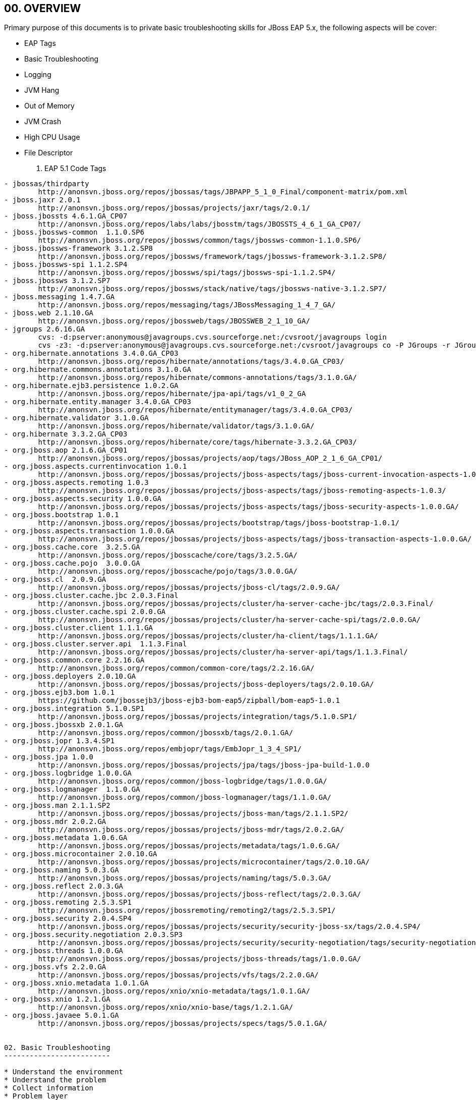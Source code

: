 :Author: Kylin Soong

00. OVERVIEW
------------

Primary purpose of this documents is to private basic troubleshooting skills for JBoss EAP 5.x, the following aspects will be cover:

* EAP Tags
* Basic Troubleshooting
* Logging
* JVM Hang
* Out of Memory
* JVM Crash
* High CPU Usage
* File Descriptor

01. EAP 5.1 Code Tags
---------------------
- jbossas/thirdparty
	http://anonsvn.jboss.org/repos/jbossas/tags/JBPAPP_5_1_0_Final/component-matrix/pom.xml
- jboss.jaxr 2.0.1	
	http://anonsvn.jboss.org/repos/jbossas/projects/jaxr/tags/2.0.1/
- jboss.jbossts 4.6.1.GA_CP07
	http://anonsvn.jboss.org/repos/labs/labs/jbosstm/tags/JBOSSTS_4_6_1_GA_CP07/
- jboss.jbossws-common	1.1.0.SP6
	http://anonsvn.jboss.org/repos/jbossws/common/tags/jbossws-common-1.1.0.SP6/
- jboss.jbossws-framework 3.1.2.SP8
	http://anonsvn.jboss.org/repos/jbossws/framework/tags/jbossws-framework-3.1.2.SP8/
- jboss.jbossws-spi 1.1.2.SP4
	http://anonsvn.jboss.org/repos/jbossws/spi/tags/jbossws-spi-1.1.2.SP4/
- jboss.jbossws	3.1.2.SP7
	http://anonsvn.jboss.org/repos/jbossws/stack/native/tags/jbossws-native-3.1.2.SP7/
- jboss.messaging 1.4.7.GA
	http://anonsvn.jboss.org/repos/messaging/tags/JBossMessaging_1_4_7_GA/
- jboss.web 2.1.10.GA
	http://anonsvn.jboss.org/repos/jbossweb/tags/JBOSSWEB_2_1_10_GA/
- jgroups 2.6.16.GA
	cvs: -d:pserver:anonymous@javagroups.cvs.sourceforge.net:/cvsroot/javagroups login
	cvs -z3: -d:pserver:anonymous@javagroups.cvs.sourceforge.net:/cvsroot/javagroups co -P JGroups -r JGroups_2_6_16
- org.hibernate.annotations 3.4.0.GA_CP03
	http://anonsvn.jboss.org/repos/hibernate/annotations/tags/3.4.0.GA_CP03/
- org.hibernate.commons.annotations 3.1.0.GA
	http://anonsvn.jboss.org/repos/hibernate/commons-annotations/tags/3.1.0.GA/
- org.hibernate.ejb3.persistence 1.0.2.GA
	http://anonsvn.jboss.org/repos/hibernate/jpa-api/tags/v1_0_2_GA
- org.hibernate.entity.manager 3.4.0.GA_CP03
	http://anonsvn.jboss.org/repos/hibernate/entitymanager/tags/3.4.0.GA_CP03/
- org.hibernate.validator 3.1.0.GA
	http://anonsvn.jboss.org/repos/hibernate/validator/tags/3.1.0.GA/
- org.hibernate	3.3.2.GA_CP03
	http://anonsvn.jboss.org/repos/hibernate/core/tags/hibernate-3.3.2.GA_CP03/
- org.jboss.aop	2.1.6.GA_CP01
	http://anonsvn.jboss.org/repos/jbossas/projects/aop/tags/JBoss_AOP_2_1_6_GA_CP01/
- org.jboss.aspects.currentinvocation 1.0.1
	http://anonsvn.jboss.org/repos/jbossas/projects/jboss-aspects/tags/jboss-current-invocation-aspects-1.0.1/
- org.jboss.aspects.remoting 1.0.3
	http://anonsvn.jboss.org/repos/jbossas/projects/jboss-aspects/tags/jboss-remoting-aspects-1.0.3/
- org.jboss.aspects.security 1.0.0.GA
	http://anonsvn.jboss.org/repos/jbossas/projects/jboss-aspects/tags/jboss-security-aspects-1.0.0.GA/
- org.jboss.bootstrap 1.0.1
	http://anonsvn.jboss.org/repos/jbossas/projects/bootstrap/tags/jboss-bootstrap-1.0.1/
- org.jboss.aspects.transaction	1.0.0.GA
	http://anonsvn.jboss.org/repos/jbossas/projects/jboss-aspects/tags/jboss-transaction-aspects-1.0.0.GA/
- org.jboss.cache.core	3.2.5.GA
	http://anonsvn.jboss.org/repos/jbosscache/core/tags/3.2.5.GA/
- org.jboss.cache.pojo	3.0.0.GA
	http://anonsvn.jboss.org/repos/jbosscache/pojo/tags/3.0.0.GA/
- org.jboss.cl	2.0.9.GA
	http://anonsvn.jboss.org/repos/jbossas/projects/jboss-cl/tags/2.0.9.GA/
- org.jboss.cluster.cache.jbc 2.0.3.Final
	http://anonsvn.jboss.org/repos/jbossas/projects/cluster/ha-server-cache-jbc/tags/2.0.3.Final/
- org.jboss.cluster.cache.spi 2.0.0.GA
	http://anonsvn.jboss.org/repos/jbossas/projects/cluster/ha-server-cache-spi/tags/2.0.0.GA/
- org.jboss.cluster.client 1.1.1.GA
	http://anonsvn.jboss.org/repos/jbossas/projects/cluster/ha-client/tags/1.1.1.GA/
- org.jboss.cluster.server.api	1.1.3.Final
	http://anonsvn.jboss.org/repos/jbossas/projects/cluster/ha-server-api/tags/1.1.3.Final/
- org.jboss.common.core	2.2.16.GA
	http://anonsvn.jboss.org/repos/common/common-core/tags/2.2.16.GA/
- org.jboss.deployers 2.0.10.GA
	http://anonsvn.jboss.org/repos/jbossas/projects/jboss-deployers/tags/2.0.10.GA/
- org.jboss.ejb3.bom 1.0.1
	https://github.com/jbossejb3/jboss-ejb3-bom-eap5/zipball/bom-eap5-1.0.1
- org.jboss.integration	5.1.0.SP1
	http://anonsvn.jboss.org/repos/jbossas/projects/integration/tags/5.1.0.SP1/
- org.jboss.jbossxb 2.0.1.GA
	http://anonsvn.jboss.org/repos/common/jbossxb/tags/2.0.1.GA/
- org.jboss.jopr 1.3.4.SP1
	http://anonsvn.jboss.org/repos/embjopr/tags/EmbJopr_1_3_4_SP1/
- org.jboss.jpa	1.0.0
	http://anonsvn.jboss.org/repos/jbossas/projects/jpa/tags/jboss-jpa-build-1.0.0
- org.jboss.logbridge 1.0.0.GA
	http://anonsvn.jboss.org/repos/common/jboss-logbridge/tags/1.0.0.GA/
- org.jboss.logmanager	1.1.0.GA
	http://anonsvn.jboss.org/repos/common/jboss-logmanager/tags/1.1.0.GA/
- org.jboss.man	2.1.1.SP2
	http://anonsvn.jboss.org/repos/jbossas/projects/jboss-man/tags/2.1.1.SP2/
- org.jboss.mdr	2.0.2.GA
	http://anonsvn.jboss.org/repos/jbossas/projects/jboss-mdr/tags/2.0.2.GA/
- org.jboss.metadata 1.0.6.GA
	http://anonsvn.jboss.org/repos/jbossas/projects/metadata/tags/1.0.6.GA/
- org.jboss.microcontainer 2.0.10.GA
	http://anonsvn.jboss.org/repos/jbossas/projects/microcontainer/tags/2.0.10.GA/
- org.jboss.naming 5.0.3.GA
	http://anonsvn.jboss.org/repos/jbossas/projects/naming/tags/5.0.3.GA/
- org.jboss.reflect 2.0.3.GA
	http://anonsvn.jboss.org/repos/jbossas/projects/jboss-reflect/tags/2.0.3.GA/
- org.jboss.remoting 2.5.3.SP1
	http://anonsvn.jboss.org/repos/jbossremoting/remoting2/tags/2.5.3.SP1/
- org.jboss.security 2.0.4.SP4
	http://anonsvn.jboss.org/repos/jbossas/projects/security/security-jboss-sx/tags/2.0.4.SP4/
- org.jboss.security.negotiation 2.0.3.SP3
	http://anonsvn.jboss.org/repos/jbossas/projects/security/security-negotiation/tags/security-negotiation-2.0.3.SP03/
- org.jboss.threads 1.0.0.GA
	http://anonsvn.jboss.org/repos/jbossas/projects/jboss-threads/tags/1.0.0.GA/
- org.jboss.vfs	2.2.0.GA
	http://anonsvn.jboss.org/repos/jbossas/projects/vfs/tags/2.2.0.GA/
- org.jboss.xnio.metadata 1.0.1.GA
	http://anonsvn.jboss.org/repos/xnio/xnio-metadata/tags/1.0.1.GA/
- org.jboss.xnio 1.2.1.GA
	http://anonsvn.jboss.org/repos/xnio/xnio-base/tags/1.2.1.GA/
- org.jboss.javaee 5.0.1.GA
	http://anonsvn.jboss.org/repos/jbossas/projects/specs/tags/5.0.1.GA/


02. Basic Troubleshooting
-------------------------

* Understand the environment
* Understand the problem
* Collect information
* Problem layer
* Search solutions

1. Understand the environment
~~~~~~~~~~~~~~~~~~~~~~~~~~~~~
a. Understand the common information
- JBoss EAP Version
- OS Vendor / Version
- JVM Vendor / Version
- Database Vendor/ Version  etc...
b. Understand the configuration files
- JBoss configuration files (under the “/server/$PROFILE/conf/”, *-ds.xml etc..)
- JBoss start scripts  etc...

2. What is problem?
~~~~~~~~~~~~~~~~~~~
- Problem process
- Problem frequency
- Problem conditions
- System can continue to use or not
- Reproducible or not
- Reproduce or not
- Workaround or not 

3. Collect information
~~~~~~~~~~~~~~~~~~~~~~
- Collect the common information (Refer to “Understand the environment”)
- Collect the configuration files (Refer to “Understand the environment”)
- Collect the log files (boot.log, server.log, access.log)

4. In which layer did the problem occur?
~~~~~~~~~~~~~~~~~~~~~~~~~~~~~~~~~~~~~~~~
- Application
- JBoss Container
- Database
- Web Server
- JVM
- OS
- H/W
[[eap5-basic-1_image]]
.Problem Occur Layer
image::img/eap5-basic-1.png[]

5. Search solution
~~~~~~~~~~~~~~~~~~
a. What is solution?
- Change the configuration
- Correct the application
- Version up
- One-off patch etc...
b. Continuous investigation
- How to reproduce
- Collect the debug information etc...
[[eap5-basic-2_image]]
.Search Solution Procedure
image::img/eap5-basic-2.png[]

03. Logging
-----------

* Boot log
* Server log
* Access log
* stdtout/stderr log
* Log4j
* Lab

1. Boot log
~~~~~~~~~~~
** $PROFILE/log
** System Properties
** Product Version
** Set the log4j.properties (-Dlog4j.configuration=file:./log4j.properties) if you need customize boot.log 

.Demo log4j.properties:
----
    Default configuration - jboss-as/bin/run.jar/log4j.properties

    log4j.rootCategory=DEBUG, FILE, CONSOLE

    log4j.appender.FILE=org.jboss.logging.appender.FileAppender
    log4j.appender.FILE.File=${jboss.server.log.dir}/boot.log
    log4j.appender.FILE.layout=org.apache.log4j.PatternLayout
    log4j.appender.FILE.layout.ConversionPattern=%d{ABSOLUTE} %-5p [%c{1}] %m%n
    log4j.appender.FILE.Append=false

    log4j.appender.CONSOLE=org.apache.log4j.ConsoleAppender
    log4j.appender.CONSOLE.Threshold=INFO
    log4j.appender.CONSOLE.Target=System.out
    log4j.appender.CONSOLE.layout=org.apache.log4j.PatternLayout
    log4j.appender.CONSOLE.layout.ConversionPattern=%d{ABSOLUTE} %-5p [%c{1}] %m%n
----


2. Server log
~~~~~~~~~~~~~
** $PROFILE/log
** Log4j based logging
** $PROFILE/conf/jboss-log4j.xml
*** Logging level
*** File name, format
*** Rotation etc... 
** Set the jboss.server.log.threshold to change the logging level.
** The logging level can be changed even in jboss-log4j.xml.

.Demo For Change Logging Level Using System Property
----
    $ run.sh -Djboss.server.log.threshold=DEBUG”
----


.Demo For Change Logging Level Using jboss-log4j.xml:
----
    <root>
       <!-- Let's comment this out to set our own value 
       <priority value="${jboss.server.log.threshold}"/>-->
       <priority value="DEBUG"/>
       <appender-ref ref="CONSOLE"/>
      <appender-ref ref="FILE"/>
    </root>
----


3. Access log
~~~~~~~~~~~~~
** HTTP/AJP access information
** Edit the $PROFILE/deploy/jbossweb.sar/server.xml.
----
<!-- Access logger -->
<!--
  <Valve className="org.apache.catalina.valves.AccessLogValve"
   prefix="localhost_access_log." suffix=".log"
   pattern="common" directory="${jboss.server.home.dir}/log" 
   resolveHosts="false" />
 -->
----

** Log Format: Edit the pattern option can be find bellow.

The AccessLogValve in JBossWeb/Tomcat[1][2] ships with two standard pattern names:

    common: %h %l %u %t "%r" %s %b

    combined: %h %l %u %t "%r" %s %b "%{Referer}i" "%{User-Agent}i"

key:

    %a - Remote IP address

    %A - Local IP address

    %b - Bytes sent, excluding HTTP headers, or '-' if no bytes were sent

    %B - Bytes sent, excluding HTTP headers

    %h - Remote host name

    %H - Request protocol

    %l - Remote logical username from identd (always returns '-')

    %m - Request method

    %p - Local port

    %q - Query string (prepended with a '?' if it exists, otherwise an empty string

    %r - First line of the request

    %s - HTTP status code of the response

    %S - User session ID

    %t - Date and time, in Common Log Format format

    %u - Remote user that was authenticated

    %U - Requested URL path

    %v - Local server name

    %D - Time taken to process the request, in millis

    %T - Time taken to process the request, in seconds

    %I - current Request thread name (can compare later with stacktraces)

If you are using the common or combined pattern, and wish to add more options, then you need to specify all the options in full

For instance if you've have pattern="common" and you wish to add %D , then the pattern becomes pattern="%h %l %u %t '%r' %s %b %D"

''''

4. stdtout/stderr log
~~~~~~~~~~~~~~~~~~~~~
** JVM message log.
** JVM messages are not outputted to the serve log. Recommend getting stdout/stderr log.
----
$ ./run.sh > std.log 2>&1
----

** Edit the ConsoleAppender in $PROFILE/conf/jboss-log4j.xml to change logging level and format etc.
----
<appender name="CONSOLE" class="org.apache.log4j.ConsoleAppender">
      <errorHandler class="org.jboss.logging.util.OnlyOnceErrorHandler"/>
      <param name="Target" value="System.out"/>
      <param name="Threshold" value="INFO"/>

      <layout class="org.apache.log4j.PatternLayout">
         <!-- The default pattern: Date Priority [Category] Message\n -->
         <param name="ConversionPattern" value="%d{ABSOLUTE} %-5p [%c{1}] %m%n"/>
      </layout>
   </appender>
----

5. Log4j
~~~~~~~~
** Appender
*** stdout/stderr log 
	<appender name="CONSOLE" class="org.apache.log4j.ConsoleAppender">
*** Server log 
	<appender name="FILE" class="org.jboss.logging.appender.DailyRollingFileAppender">  
*** Not recommend using the AsyncAppender. It is known to cause performance issues and deadlocks in some situations.
	https://access.redhat.com/knowledge/solutions/35907

IMPORTANT: The AsyncAppender is known to cause performance issues and deadlocks in some situations. In production environment we should use FileAppender (e.g. DailyRollingFileAppender) instead of AsyncAppender.

** Debug
----
<category name="org.jboss.naming">
  <priority value="DEBUG" />
</category>
----
** Log Format http://logging.apache.org/log4j/1.2/apidocs/org/apache/log4j/PatternLayout.html
----
<layout class="org.apache.log4j.PatternLayout">
         <param name="ConversionPattern" value="%d %-5p [%c] (%t) %m%n"/>
</layout>
----

6. Lab
~~~~~~
** Lab A - Change the boot.log name.
****  copy Demo log4j.properties from above 1 Boot.log
****  configure log4j.properties for boot.log name, logging format, etc
****  start JBoss with -D parameter as bellow
----
-Dlog4j.configuration=file:./log4j.properties
----
** Lab B - Enable the HTTP access log.
**** edit JBOSS_HOME//server/$PROFILE/deploy/jbossweb.sar/server.xml
**** enable Access logger  
**** start JBosss test
** Lab C - Change the output location of boot.log, HTTP access log and  server.log.
**** start JBoss use bellow command
----
./run.sh >std.log 2>&1
----
** Lab D - Output the request taken time, Requested URL path, User session ID, Request protocol, server host name in HTTP access log.
**** edit JBOSS_HOME//server/$PROFILE/deploy/jbossweb.sar/server.xml
**** set the access log format as following
----
pattern="%h %l %u %t %r %s %b %D %U %S %H %v"
----
**** start JBoss Test, the log result like the bellow
----
127.0.0.1 - - [27/Jun/2012:17:33:40 +0800] GET /jvm_hang_lab_1/CountServlet HTTP/1.1 200 159 44963 /jvm_hang_lab_1/CountServlet 56D167394DBDFE3F3CAE9F992DEDB75C HTTP/1.1 127.0.0.1
----

The abvoe log indicate: the request taken 44963 milliseconds to response, the request path is '/jvm_hang_lab_1/CountServlet', session ID: 56D167394DBDFE3F3CAE9F992DEDB75C, request protocal: HTTP/1.1  server host name: 127.0.0.1


** Lab E - Enable the debug in server.log.


04. JVM Hang 
------------

- What? Why?
- How?
- Thread dump
- Micro container
- Thread pool
- Lap
- Tips

1. What? Why?
~~~~~~~~~~~~~
* What?

*** JBoss instance accepts no more new requests.
*** Processing in-flight request becomes very slow or timed out. etc...

* Why?

** Wrong design or implementation of customer's application / third party library or framework
*** Infinite loop
*** Too long SQL / WS out-band calls
*** Thread deadlock

** Wrong estimation of thread tuning
*** All available threads are busy and JBoss runs out of resources to execute new request 
**** Too long request processing
**** Waiting for response from peer(e.g. RDBMS)
**** Contention of resources
**** Underestimation of peak load
*** Too long JVM Full GC

** Java VM or JBoss  bug

[[eap5-hang-1_image]]
.Stop the world
image::img/eap5-hang-1.png[]

2. How?
~~~~~~~
* Get the Thread dump
** A thread dump is a snapshot of all threads on a java process
*** kill -3 <JBoss_PID>    (RHEL)
*** Ctrl-Break    (Windows)
*** jstack <JBoss_PID>    (JVM)
** Typically take several dumps with 10-sec interval
*** Why several?
*** Interval may differ
** Output is text
*** Jstack : Std out 
*** kill -3/ Ctrl-Break : Std out of JBoss process

* Get the GC log
** Add -Xloggc:<file> to see how long Full GCs take
** Add -XX:+PrintGCTimeStamps -XX:+PrintGCDetails to print time stamps and details

3. Thread dump
~~~~~~~~~~~~~~
Thread header - Output on the head line of the stack trace of a thread, as below:
^^^^^^^^^^^^^^^^^^^^^^^^^^^^^^^^^^^^^^^^^^^^^^^^^^^^^^^^^^^^^^^^^^^^^^^^^^^^^^^^^
----
"http-127.0.0.1-8080-Acceptor-0" daemon prio=10 tid=0x44dfbc00 nid=0x4a81 runnable [0x48f0b000]
   java.lang.Thread.State: RUNNABLE
        at java.net.PlainSocketImpl.socketAccept(Native Method)
        at java.net.PlainSocketImpl.accept(PlainSocketImpl.java:408)
----

* "http-127.0.0.1-8080-Acceptor-0" – Thread name
* daemon – Output the "daemon" when it is daemon thread
* prio – Thread priority(Thread#setPriority)
* tid – Thread object address on memory
* nid – Thread ID on OS
* runnable – Thread state

Thread state
^^^^^^^^^^^^

WARNING: This information is the Open JVM. It may differ for another JVM vendors. 

** runnable
*** Java code is running or processing in native code.
----
"ajp-127.0.0.1-8009-Acceptor-0" daemon prio=10 tid=0x4f4bbc00 nid=0x4a82 runnable [0x48f5c000]
   java.lang.Thread.State: RUNNABLE
----

** in Object.wait()
*** Waiting for the notification from other thread.
*** Waiting for the state from other thread.
----
"http-127.0.0.1-8080-1" daemon prio=10 tid=0x442fbc00 nid=0x4b3e in Object.wait() [0x4e272000]
   java.lang.Thread.State: WAITING (on object monitor)
        at java.lang.Object.wait(Native Method)
        - waiting on <0x6b24f428> (a org.apache.tomcat.util.net.JIoEndpoint$Worker)
        at java.lang.Object.wait(Object.java:485)
        at org.apache.tomcat.util.net.JIoEndpoint$Worker.await(JIoEndpoint.java:420)
        - locked <0x6b24f428> (a org.apache.tomcat.util.net.JIoEndpoint$Worker)
        at org.apache.tomcat.util.net.JIoEndpoint$Worker.run(JIoEndpoint.java:446)
        at java.lang.Thread.run(Thread.java:662)
----

** waiting for monitor entry
*** Waiting for releasing of a lock object.
*** It is going to call the synchronized method (or block). 

[[eap5-hang-2_image]]
.Waiting for releasing of a lock object
image::img/eap5-hang-2.png[]

----
"Thread-1" prio=10 tid=0x00007f69fc0b8800 nid=0x7358 waiting for monitor entry [0x00007f6a0050a000]
   java.lang.Thread.State: BLOCKED (on object monitor)
	at sample.SampleMain.getStr(SampleMain.java:23)
	- waiting to lock <0x000000077acacf60> (a java.lang.Class for sample.SampleMain)
	at sample.SampleMain.run(SampleMain.java:17)
	at java.lang.Thread.run(Thread.java:679)
----

** waiting on condition
*** Waiting until it reaches condition.
*** Thread.sleep() is called.
----
"SFSB Passivation Thread - jboss.j2ee:ear=jboss-seam-bay.ear,jar=jboss-seam.jar,name=EjbSynchronizations,service=EJB3" prio=10 tid=0x00007ff9357d3000 nid=0x63a3 waiting on condition [0x00007ff95f4f0000]
   java.lang.Thread.State: TIMED_WAITING (sleeping)
	at java.lang.Thread.sleep(Native Method)
	at
----

Deadlock
^^^^^^^^
** Processing stops because two or more threads wait for release of Locke simultaneously. 

[[eap5-hang-3_image]]
.Deadlock
image::img/eap5-hang-3.png[]

----
Found one Java-level deadlock:
=============================
"Thread-1":
  waiting to lock monitor 0x00007fe07c0036c8 (object 0x000000077acb5480, a java.lang.Class),
  which is held by "Thread-0"
"Thread-0":
  waiting to lock monitor 0x00007fe07c005e28 (object 0x000000077acb62c8, a java.lang.Class),
  which is held by "Thread-1"

Java stack information for the threads listed above:
===================================================
"Thread-1":
	at sample.SampleClass.getStr(SampleClass.java:9)
	- waiting to lock <0x000000077acb5480> (a java.lang.Class for sample.SampleClass)
	at sample.SampleClass2.getStr2(SampleClass2.java:11)
	- locked <0x000000077acb62c8> (a java.lang.Class for sample.SampleClass2)
	at sample.SampleMain2.run(SampleMain2.java:25)
	at java.lang.Thread.run(Thread.java:679)
"Thread-0":
	at sample.SampleClass2.getStr2(SampleClass2.java:9)
	- waiting to lock <0x000000077acb62c8> (a java.lang.Class for sample.SampleClass2)
	at sample.SampleClass.getStr(SampleClass.java:13)
	- locked <0x000000077acb5480> (a java.lang.Class for sample.SampleClass)
	at sample.SampleMain2.run(SampleMain2.java:21)
	at java.lang.Thread.run(Thread.java:679)

Found 1 deadlock.
----


4. Micro container
~~~~~~~~~~~~~~~~~~
JMX based micro-kernel architecture
^^^^^^^^^^^^^^^^^^^^^^^^^^^^^^^^^^^
* JMX structure is used for the core architecture. 
* Provide an environment to configure and manage POJOs (plain old java objects).

[[eap5-hang-4_image]]
.JMX structure
image::img/eap5-hang-4.png[]

Each service has the external connector independent
^^^^^^^^^^^^^^^^^^^^^^^^^^^^^^^^^^^^^^^^^^^^^^^^^^^
* HTTP/RMI/IIOP ...

[[eap5-hang-5_image]]
.Connector Port
image::img/eap5-hang-5.png[]

5. Thread pool
~~~~~~~~~~~~~~

[[eap5-hang-6_image]]
.Request Process Flow
image::img/eap5-hang-6.png[]

Acceptor Thread
+++++++++++++++
----
"http-127.0.0.1-8080-Acceptor-0" daemon prio=10 tid=0x00007f9095cdb800 nid=0x2dc5 runnable [0x00007f91144d2000]
   java.lang.Thread.State: RUNNABLE
	at java.net.PlainSocketImpl.socketAccept(Native Method)
	at java.net.PlainSocketImpl.accept(PlainSocketImpl.java:408)
	- locked <0x00000000f2c78b00> (a java.net.SocksSocketImpl)
	at java.net.ServerSocket.implAccept(ServerSocket.java:462)
	at java.net.ServerSocket.accept(ServerSocket.java:430)
	at org.apache.tomcat.util.net.DefaultServerSocketFactory.acceptSocket(DefaultServerSocketFactory.java:61)
	at org.apache.tomcat.util.net.JIoEndpoint$Acceptor.run(JIoEndpoint.java:314)
	at java.lang.Thread.run(Thread.java:662)
----

Worker Thread
+++++++++++++
----
"http-127.0.0.1-8080-1" daemon prio=10 tid=0x00007fe23401f000 nid=0x44e1 in Object.wait() [0x00007fe273ffe000]
   java.lang.Thread.State: WAITING (on object monitor)
	at java.lang.Object.wait(Native Method)
	- waiting on <0x00000000f3c7d2a8> (a org.apache.tomcat.util.net.JIoEndpoint$Worker)
	at java.lang.Object.wait(Object.java:485)
	at org.apache.tomcat.util.net.JIoEndpoint$Worker.await(JIoEndpoint.java:420)
	- locked <0x00000000f3c7d2a8> (a org.apache.tomcat.util.net.JIoEndpoint$Worker)
	at org.apache.tomcat.util.net.JIoEndpoint$Worker.run(JIoEndpoint.java:446)
	at java.lang.Thread.run(Thread.java:662)
----

''''

IMPORTANT: Thread dump tool - Samurai (http://yusuke.homeip.net/samurai/en/index.html) Open sourced, GUI tool, Thread Dump View, Heap analysis View, CSV View, Search Logs

IMPORTANT: Thread dump tool - Lockness(http://lockness.plugin.free.fr/home.php) Lockness is an Eclipse Plugin for analysing Java Thread Dumps.
With Lockness it is quite easy to find out what are the Threads involved in bottlenecks or deadlocks. 

''''

6. Labs
~~~~~~~

Lab I
+++++
* Navigate to folder '../dist/troubleshooting/jvm_hang_lab', execute ant after you complete build.properties file.
* Start a EAP server
* Check the lab application use http://localhost:8080/jvm_hang_lab_1
* Use the following command to collect two copy of thread dumps, one normal, the other count button is trigered
----
jstack -l JBOSS_PID > jstack.out
----
* compare two dump difference:
.thread dump difference
[options="header,footer"]
|=========================================================
|Thread Dump - normal |Thread dump - count button trigered | Other
|"http-127.0.0.1-8080-2" daemon prio=10 tid=0x5151c400 nid=0x1ccf in Object.wait() [0x5147d000]
   java.lang.Thread.State: WAITING (on object monitor)
	at java.lang.Object.wait(Native Method)
	- waiting on <0xa9d91e08> (a org.apache.tomcat.util.net.JIoEndpoint$Worker)
	at java.lang.Object.wait(Object.java:485)
	at org.apache.tomcat.util.net.JIoEndpoint$Worker.await(JIoEndpoint.java:420)
	- locked <0xa9d91e08> (a org.apache.tomcat.util.net.JIoEndpoint$Worker)
	at org.apache.tomcat.util.net.JIoEndpoint$Worker.run(JIoEndpoint.java:446)
	at java.lang.Thread.run(Thread.java:662)

   Locked ownable synchronizers:
	- None
      |"http-127.0.0.1-8080-2" daemon prio=10 tid=0x5151c400 nid=0x1ccf waiting on condition [0x5147d000]
   java.lang.Thread.State: TIMED_WAITING (sleeping)
	at java.lang.Thread.sleep(Native Method)
	at com.kylin.troubleshooting.hang.Counter.getCount(Counter.java:8)
	- locked <0x555037f0> (a java.lang.Class for com.kylin.troubleshooting.hang.Counter)
	at com.kylin.troubleshooting.hang.CountServlet.doPost(CountServlet.java:20)
	at com.kylin.troubleshooting.hang.CountServlet.doGet(CountServlet.java:15)
	at javax.servlet.http.HttpServlet.service(HttpServlet.java:617)
	at javax.servlet.http.HttpServlet.service(HttpServlet.java:717)
	at org.apache.catalina.core.ApplicationFilterChain.internalDoFilter(ApplicationFilterChain.java:290)
	at org.apache.catalina.core.ApplicationFilterChain.doFilter(ApplicationFilterChain.java:206)
	at org.jboss.web.tomcat.filters.ReplyHeaderFilter.doFilter(ReplyHeaderFilter.java:96)
	at org.apache.catalina.core.ApplicationFilterChain.internalDoFilter(ApplicationFilterChain.java:235)
	at org.apache.catalina.core.ApplicationFilterChain.doFilter(ApplicationFilterChain.java:206)
	at org.apache.catalina.core.StandardWrapperValve.invoke(StandardWrapperValve.java:235)
	at org.apache.catalina.core.StandardContextValve.invoke(StandardContextValve.java:191)
	at org.jboss.web.tomcat.security.SecurityAssociationValve.invoke(SecurityAssociationValve.java:183)
	at org.jboss.web.tomcat.security.JaccContextValve.invoke(JaccContextValve.java:95)
	at org.jboss.web.tomcat.security.SecurityContextEstablishmentValve.process(SecurityContextEstablishmentValve.java:126)
	at org.jboss.web.tomcat.security.SecurityContextEstablishmentValve.invoke(SecurityContextEstablishmentValve.java:70)
	at org.apache.catalina.core.StandardHostValve.invoke(StandardHostValve.java:127)
	at org.apache.catalina.valves.ErrorReportValve.invoke(ErrorReportValve.java:102)
	at org.jboss.web.tomcat.service.jca.CachedConnectionValve.invoke(CachedConnectionValve.java:158)
	at org.apache.catalina.valves.AccessLogValve.invoke(AccessLogValve.java:566)
	at org.apache.catalina.core.StandardEngineValve.invoke(StandardEngineValve.java:109)
	at org.jboss.web.tomcat.service.request.ActiveRequestResponseCacheValve.internalProcess(ActiveRequestResponseCacheValve.java:74)
	at org.jboss.web.tomcat.service.request.ActiveRequestResponseCacheValve.invoke(ActiveRequestResponseCacheValve.java:47)
	at org.apache.catalina.connector.CoyoteAdapter.service(CoyoteAdapter.java:330)
	at org.apache.coyote.http11.Http11Processor.process(Http11Processor.java:829)
	at org.apache.coyote.http11.Http11Protocol$Http11ConnectionHandler.process(Http11Protocol.java:599)
	at org.apache.tomcat.util.net.JIoEndpoint$Worker.run(JIoEndpoint.java:451)
	at java.lang.Thread.run(Thread.java:662)

   Locked ownable synchronizers:
	- None | -    
|=========================================================
analysing above dump, one of the thread in 'waiting on condition' status:
----
"http-127.0.0.1-8080-2" daemon prio=10 tid=0x5151c400 nid=0x1ccf waiting on condition [0x5147d000]
   java.lang.Thread.State: TIMED_WAITING (sleeping)
----

*NOTE THAT:*
The above show Thread.sleep() cause thread state in 'waiting on condition', Waiting until it reaches condition.

''''

* Set a maxThreads value in jboss-as/server/default/deploy/jbossweb.sar/server.xml as following
----
<Connector protocol="HTTP/1.1" port="8080" address="${jboss.bind.address}" maxThreads="3" connectionTimeout="20000" redirectPort="8443" acceptCount="1"  />
----
* Use Jmeter(http://jmeter.apache.org/usermanual/build-web-test-plan.html) send 50 concurrency hhttp request to http://localhost:8080/jvm_hang_lab_1/CountServlet
* Generate thread dump, analysing dump file we will find that always 2 thread is BLOCKED in 'waiting for monitor entry' status
.http-127.0.0.1-8080-3
----
"http-127.0.0.1-8080-3" daemon prio=10 tid=0x44c71000 nid=0x1396 waiting on condition [0x493fe000]
   java.lang.Thread.State: TIMED_WAITING (sleeping)
----

http-127.0.0.1-8080-2
----
"http-127.0.0.1-8080-2" daemon prio=10 tid=0x44d4f400 nid=0x1389 waiting for monitor entry [0x49aad000]
   java.lang.Thread.State: BLOCKED (on object monitor)
----

http-127.0.0.1-8080-1
----
"http-127.0.0.1-8080-1" daemon prio=10 tid=0x471fc800 nid=0x1364 waiting for monitor entry [0x50f7d000]
   java.lang.Thread.State: BLOCKED (on object monitor)
----

*NOTE THAT:*
This Section show both thread in 'waiting on condition' and 'waiting for monitor entry' state, 'waiting on condition' caused by Thread.sleep() is called. 'waiting for monitor entry' due to it is going to call the synchronized method.

'''' 

Lab II
++++++
* Navigate to folder '../dist/troubleshooting/jvm_hang_lab', execute ant after you complete build.properties file.
* Start a EAP server
* Check the lab application use http://localhost:8080/jvm_hang_lab_2
* Use the following command to collect two copy of thread dumps, one normal, the other count button is trigered
----
jstack -l JBOSS_PID > jstack.out
----
* compare two dump difference.
* both thread dump can be found ./../lab

Lab III
+++++++
* Navigate to folder '../dist/troubleshooting/jvm_hang_lab', execute ant jar after you complete build.properties file.
----
ant jar
----
* 'jvm_hang_lab_3-1.0.jar' jar will generate under build dist folder
* We simulate the scenario which depicted in 

[[eap5-hang-3_image]]
.DeadLock
image::img/eap5-hang-3.png[]

 use the following command test:
----
java -cp jvm_hang_lab_3-1.0.jar com.kylin.troubleshooting.hang.deadlock.ResourceRunner 1
----
Run Thread 1 solely, no deadlock occur

----
java -cp jvm_hang_lab_3-1.0.jar com.kylin.troubleshooting.hang.deadlock.ResourceRunner 2
----
Run Thread 2 solely, no deadlock occur

----
java -cp jvm_hang_lab_3-1.0.jar com.kylin.troubleshooting.hang.deadlock.ResourceRunner a
----
Run both Thread 1 and Thread 2 concurrently, deadlock occur

* generate thread while deadlock occur.
----
jstack -l JAVA_PID > hang_lab_3_thread_dump.out
----

* analysing the dump file we can find the following info:
----
"jvm-hang-lab-3-1" prio=10 tid=0xb69e4800 nid=0x208f waiting for monitor entry [0x6a47d000]
   java.lang.Thread.State: BLOCKED (on object monitor)
        at com.kylin.troubleshooting.hang.deadlock.Resource.lockInternal(Resource.java:26)
----
Two thread is BLOCKED, state is  'waiting for monitor entry'

----
Found one Java-level deadlock:
----
Dead lock info found from dump file.

7. Tips 
~~~~~~~
* What happens if requests exceeds specified maxThreads on JBoss Web HTTP Connector? 

link:JBossWeb.asciidoc[JBoss Web HTTP Connector]

* Which ThreadPool does JBossWeb use? 

link:JBossWeb.asciidoc[JBoss Web ThreadPool]


05. Out of Memory 
-----------------

* What? Why?
* Troubleshooting step
* Process memory
* Garbage Collection
* Heap dump
* Profiler
* Lab
* TIPS

1. What? Why?
~~~~~~~~~~~~

* What?
** Output the java.lang.OutOfMemory from server log or stdout/err log

* Why?
** Run out of Memory at ...
*** Java heap area
*** Permanent area
*** Native memory area
** Memory leakage
** JVM's bug (e.g. GC's compaction is a mess)
*** Increasing usage of memory and running out of memory finally.
*** If leakage is seen in Java heap, suspect: Non closure of JDBC object, Cached object or Long life object

2. Troubleshooting step
~~~~~~~~~~~~~~~~~~~~~~~

* GC log
** Analyze the GC log
*** -verbose:gc
*** -Xloggc:<file_name>
*** -XX:+PrintGCTimeStamps
*** -XX:+PrintGCDetails
*** -XX:+PrintHeapAtGC

* Heap Dump
** Analyze the Java process memory
*** -XX:+PrintClassHistogram
*** -XX:+HeapDumpOnOutOfMemoryError
*** -XX:HeapDumpOnCtrlBreak
*** jmap
*** jhat

* Profiler
** Analyze details of the Java process memory
*** Yourkit
*** Eclipse Memory Analyzer

3. Process memory
~~~~~~~~~~~~~~~~~

* Memory size which can use a process
** Address Spaces
*** 32-bit machine : 4GB(2^32)
*** 64-bit machine : 16EiB(2^64)
** The process operates in the virtual memory environment which abstracted the physical memory. 
*** Use disk space if physical memory is insufficient
**** Linux : swap partition
**** Windows : C:\pagefile.sys(But, should not make it operate in the environment where a swap takes place. )
** 32-bit environment can use about 3 GB memory except for the kernel uses space

* Watching usage process size
** Linux
*** Using OS command
**** ps -p <PID> -o vsz
**** top -b # see VIRT value
** Windows
*** Using the Performance Monitor
**** Click Start, click in the Start Search box, type perfmon, and press ENTER.
**** In the navigation tree, expand Monitoring Tools, and then click Performance Monitor.

* Using the process space in Java program
** Java Heap
*** The area where the Java object is assigned by JVM.
*** Extend as the -Xmx option. 
** Permanent
*** The area which the loaded classes are saved.
*** Extend as the -XX:MaxPermSize option. 
** Stack
*** The area which the local variables are saved for each thread 
*** A stack overflow occurs when there is not enough.
*** Extend as the -Xss option (Affect to each thread)
** Native
*** The area is used by the JNI code and the third party native modules
*** Cannot extend.

[[eap5-oom-1_image]]
.JVM Memory
image::img/eap5-oom-1.png[]

4. Garbage Collection
~~~~~~~~~~~~~~~~~~~~~
* Garbage collection is a form of automatic memory management.

.Generational Garbage Collection
image::img/eap5-oom-2.png[]

* Garbage Collection Algorithm
** Incremental GC
*** Default configuration until version 1.4.2
*** The garbage collection of only one region
*** -XX:+UseSerialGC
** Parallel GC
*** Default configuration after version 1.5.0
*** The garbage collection of plural region
*** -XX:+UseParallelGC
*** *-XX:+UseParNewGC (Can configure together with the concurrent GC)*
** Concurrent GC
*** The garbage collection processing and the program processing execute same time.
*** -XX:+UseConcMarkSweepGC

.GC Algorithm
image::img/eap5-oom-3.png[]

* GC Log
** -Xloggc:<file_name>
*** Prints GC info to a log file
** -XX:+PrintGCTimeStamps
*** Adds timestamp info to GC details
** -verbose:gc
*** Prints some GC info
** -XX:+PrintGCDetails
*** Print GC details
** -XX:+PrintHeapAtGC
*** Prints detailed GC info including heap occupancy before and after GC

5. Heap dump (Analyze the Java process memory)
~~~~~~~~~~~~~~~~~~~~~~~~~~~~~~~~~~~~~~~~~~~~~~
* -XX:+PrintClassHistogram
** Print a histogram of class instances on Ctrl-Break. Manageable. (Introduced in 1.4.2.) The jmap -histo command provides equivalent functionality.

* -XX:+HeapDumpOnOutOfMemoryError
** Dump heap to file when java.lang.OutOfMemoryError is thrown. Manageable. (Introduced in 1.4.2 update 12, 5.0 update 7.)

* -XX:HeapDumpOnCtrlBreak
** Dump heap on Ctrl-Break (kill -3)
** Cannot use Java 6 or later

* jmap
** Memory dump tool
** jmap -heap:format=b <Jboss_PID>
** jmap -dump:format=b,file=heap.hprof <JBoss_PID>

* jhat
** Java Heap Analysis Tool 
** Jhat < heap dump - ex):java_pid12889.hprof>
** Analyze with GUI (http://localhost:7000/)

6. Profiler
~~~~~~~~~~~
* Analyze details of the Java process memory
** JVM Profiler is using JVM Profiler Interface (JVMPI) , JVM Tool Interface (JVMTI).
*** *YourKit* http://www.yourkit.com/
*** *Memory Analyzer (MAT)* http://www.eclipse.org/mat/
*** *jvmstat* http://java.sun.com/performance/jvmstat/


7. Lab
~~~~~~

Environment
^^^^^^^^^^^
* JBoss-EAP-5.1.2
* Jave home is configured
----
$ echo $JAVA_HOME
	/usr/java/jdk1.6.0_31
----
* eclipse indigo 3.7
* apache-jemeter-2.7
* apache-ant-1.7

Prerequisite
^^^^^^^^^^^^
* Modify 'jvm_oom_lab/build.properties' file
** repo.dir - third part jar file
** build.home - build temporary files, build result jar files will use this folder
** jboss.home - should point to JBoss home, for automatic deploy
* make sure JBoss is running
* execute ant in jvm_oom_lab root folder
----
ant
---- 

NOTE: this will deploy all three lab needed ear file to running JBoss.

* Jmeter(http://jmeter.apache.org/usermanual/build-web-test-plan.html) enable.

Lab One:
^^^^^^^^

* use jconsole monitor JBoss, add the bellow JVM start up Options(In linux midify run.conf)
----
-Djboss.platform.mbeanserver
----

* use Jmeter send request to http://localhost:8080/jvm_oom_lab_1/OutofMemoryLab1 continuely till OOM take place.

.OOM Heap
image::img/eap5-oom-4.png[]

* From above png, JBoss Heap increase very fast. server.log contain the following Error Log
----
2012-07-04 13:07:54,249 ERROR [org.apache.catalina.core.ContainerBase.[jboss.web].[localhost].[/jvm_oom_lab_1].[OutofMemoryLab1]] (http-127.0.0.1-8080-8) Servlet.service() for servlet OutofMemoryLab1 threw exception
java.lang.OutOfMemoryError: Java heap space
	at com.kylin.troubleshooting.oom.OutofMemoryLab1.doPost(OutofMemoryLab1.java:43)
	at com.kylin.troubleshooting.oom.OutofMemoryLab1.doGet(OutofMemoryLab1.java:33)
	at javax.servlet.http.HttpServlet.service(HttpServlet.java:617)
----

''''

* collect the GC log
----
-Xloggc:gc-oom-lab-1.log -XX:+PrintGCDetails -XX:+PrintGCDateStamps -XX:+PrintHeapAtGC 
----

* collect heap dump
----
-XX:+HeapDumpOnOutOfMemoryError
----

* use jmap collect 2 type of heap dump filw one JBoss run normal, the other OOM take place
----
$JAVA_HOME/bin/jmap -dump:format=b,file=heap-oom-lab1-1.hprof 16060
$JAVA_HOME/bin/jmap -dump:format=b,file=heap-oom-lab1-2.hprof 16060
----

NOTE: heap-oom-lab1-1.hprof - normal heap dump, heap-oom-lab1-2.hprof - OOM take place heap dump, 16060 - JBoss PID

Use jhat analysing 2 heap dump file:
----
$JAVA_HOME/bin/jhat heap-oom-lab1-1.hprof
$JAVA_HOME/bin/jhat heap-oom-lab1-2.hprof
---- 

heap-oom-lab1-2.hprof have exception trace poped up as bellow:
----
Reading from heap-oom-lab1-2.hprof...
java.io.IOException: Map failed
	at sun.nio.ch.FileChannelImpl.map(FileChannelImpl.java:748)
	at com.sun.tools.hat.internal.parser.MappedReadBuffer.create(MappedReadBuffer.java:47)
	at com.sun.tools.hat.internal.parser.HprofReader.<init>(HprofReader.java:145)
	at com.sun.tools.hat.internal.parser.Reader.readFile(Reader.java:76)
	at com.sun.tools.hat.Main.main(Main.java:143)
Caused by: java.lang.OutOfMemoryError: Map failed
	at sun.nio.ch.FileChannelImpl.map0(Native Method)
	at sun.nio.ch.FileChannelImpl.map(FileChannelImpl.java:745)
... 4 more
File mapping failed, will use direct read
----

* from system side chech JBoss use 1.5 GB memory
----
top
----

Lab Two:
^^^^^^^^
* use Jmeter send request to http://localhost:8080/jvm_oom_lab_2/OutofMemoryLab2 with a high concurrency
** start 100 threads in 10 seconds, each thread send request 10 times
* OOM will be find from JBoss server.log
----
2012-07-04 16:24:46,142 ERROR [org.apache.catalina.core.ContainerBase.[jboss.web].[localhost].[/jvm_oom_lab_2].[OutofMemoryLab2]] (http-127.0.0.1-8080-35) Servlet.service() for servlet OutofMemoryLab2 threw exception
java.lang.OutOfMemoryError: Java heap space
	at com.kylin.troubleshooting.oom.OutofMemoryLab2.doPost(OutofMemoryLab2.java:39)
	at com.kylin.troubleshooting.oom.OutofMemoryLab2.doGet(OutofMemoryLab2.java:29)
	at javax.servlet.http.HttpServlet.service(HttpServlet.java:617)
----

* collect the thread dump file
----
$JAVA_HOME/bin/jmap -dump:format=b,file=heap-oom-lab2.hprof 18364
----

* from system side chech JBoss use 1.5 GB memory
----
top
----

Lab Three:
^^^^^^^^^^
* use Jmeter send request to http://localhost:8080/jvm_oom_lab_3/OutofMemoryLab3 with a high concurrency
** start 100 threads in 10 seconds, each thread send request 10 times
* OOM will be find from JBoss server.log
----
2012-07-04 16:50:07,135 FATAL [org.apache.jasper.runtime.JspFactoryImpl] (http-127.0.0.1-8080-43) Exception initializing page context
java.lang.OutOfMemoryError: Java heap space
	at org.apache.jasper.runtime.JspWriterImpl.<init>(JspWriterImpl.java:83)
	at org.apache.jasper.runtime.PageContextImpl._initialize(PageContextImpl.java:154)
	at org.apache.jasper.runtime.PageContextImpl.initialize(PageContextImpl.java:124)
	at org.apache.jasper.runtime.JspFactoryImpl.internalGetPageContext(JspFactoryImpl.java:107)
	at org.apache.jasper.runtime.JspFactoryImpl.getPageContext(JspFactoryImpl.java:63)
----

* collect the thread dump file
----
$JAVA_HOME/bin/jmap -dump:format=b,file=heap-oom-lab2.hprof 21355
----

* from system side chech JBoss use 1.5 GB memory
----
top
----



8. Tips
~~~~~~~
* Why a lot of the following info can be found from server.log ?
----
	[Unloading class sun.reflect.GeneratedSerializationConstructorAccessor417]
	[Unloading class sun.reflect.GeneratedMethodAccessor382]
	[Unloading class org.jboss.services.binding.impl.XSLTServiceBindingValueSourceImpl$1]
----

* How analyse GC log?

* How to analyse Heap dump?



06. JVM Crash 
-------------
* What? Why?
* How?
* What is problem?
* JVM Error Log
* Core File
* Lab
* Tips

1. What? Why?
~~~~~~~~~~~~~
* What?
** JBoss's JVM process crashes suddenly

* Why?
** Native libraries called via JNI(Java Native Interface)
*** Type 2 JDBC driver
*** User Application
** JVM Issue
*** *Pure Java code never causes process failure*

2. How?
~~~~~~~
* Analyze the JVM Log
** JVM Error log may be created if JVM clashed
*** Sun JVM: hs_err_pid<JBoss_PID>.log in current directory
*** Find a library name after a line starts with “Problematic frame:” 

* Analyze the Core File
** Using debugger
*** Linux : gdb
*** ulimit –c unlimited

3. What is problem?
~~~~~~~~~~~~~~~~~~~
* Determine root cause
** JNI
*** Disable loading the native library?
** Java Vm
*** Upgrade to latest JVM?
*** Change JVM option? -server / -client
** JDBC
*** Type 2 jdbc driver to type 4 one


4. JVM Error Log
~~~~~~~~~~~~~~~~
* “Problematic frame:”
----
#
# A fatal error has been detected by the Java Runtime Environment:
#
#  SIGFPE (0x8) at pc=0x00007f170c7f95cd, pid=6449, tid=139737130542848
#
# JRE version: 6.0_22-b22
# Java VM: OpenJDK 64-Bit Server VM (20.0-b11 mixed mode linux-amd64 compressed oops)
# Derivative: IcedTea6 1.10.6
# Distribution: Fedora release 15 (Lovelock), package fedora-63.1.10.6.fc15-x86_64
# Problematic frame:
# C  [libHelloJniWorldImpl.so+0x5cd]  Java_jp_gr_java_1conf_torutk_exp_jni_hello_HelloJniWorld_printHello+0x21
#
# If you would like to submit a bug report, please include
# instructions how to reproduce the bug and visit:
#   http://icedtea.classpath.org/bugzilla
# The crash happened outside the Java Virtual Machine in native code.
# See problematic frame for where to report the bug.
#
----


5. Core File
~~~~~~~~~~~~
* GNU gdb step

** Confirm JDK version
*** $ java -version
*** $ file <Path>/core

** Set up gdb environment
*** $ ls /usr/local/bin/gdb (Confirm gdb location)
*** $ export DEBUG_PROG=/usr/local/bin/gdb (Set up gdb)

** Start gdb
*** $ gdb java corefile

** gdb command
*** where / stack - Show the backtrace.
*** thr - Change the thread or show the current thread.
*** Info thr - Ask the current thread.
*** thread apply 1 bt - Backtrace to the thread #1
*** quit - Quit gdb

6. Lab
~~~~~~


7. Tips
~~~~~~~


07. High CPU Usage 
------------------
* What? Why?
* How
* Process and Thread
* Step
* Lab
* Tips

1. What? Why?
~~~~~~~~~~~~~
* What?
** High CPU usage(=100%) by JBoss process is observed
** Processing in-flight request becomes slow or timed out
** High CPU Usage != JVM Hang

* Why?
** JBoss process may occupy CPU resource
** Infinite loop
** Contention on threads
** GC
** etc


2. How
~~~~~~~
* Analyze CPU usage rate
** Tool
*** Windows : Task Manager, Performance Monitor
*** Unix : top command, etc
*** If CPU usage rate in Java process is high, investigate what the Java thread is doing from thread dump


3. Process and Thread
~~~~~~~~~~~~~~~~~~~~~
* Process
** It is specified by process ID (PID) in operating system (OS). 
** They are one or more threads for each process.

* Thread
** Subtask in Process
** Resources (CPU etc) are used independently with other threads. 
** *A specific thread may monopolize a CPU resource.*

.Light Weight Process
image::img/eap5-cpu-1.png[]

4. Step
~~~~~~~

General step of analyzing CPU Usage in JBoss
+++++++++++++++++++++++++++++++++++++++++++++

. Find a high CPU usage JBoss process (PID)
. Find a high CPU usage Lighta Weight Process (LWPID) using OS tool
. Get a Java thread dump which is high CPU usage Java process
. Match the high CPU usage LWPID and the Java thread ID in thread dump
. Investigate what the Java thread is doing from thread dump

Linux
+++++

. Find a high CPU usage JBoss process
.. Confirm a high CPU usage JBoss process using the command *top* or *jps* etc 
. Find a high CPU usage Lighta Weight Process (LWPID) using OS tool
.. top -H -b -n1
. Get a Java thread dump which is high CPU usage Java process
.. *jstack* or *kill -3*
. Match the high CPU usage LWPID and the Java thread ID in thread dump
.. Match the LWPID (PID for Linux) which change the hexadecimal number and the *nid* in thread dump
. Investigate what the Java thread is doing from thread dump
.. Confirm the cause of high CPU usage from thread dump

5. Lab
~~~~~~



6. Tips
~~~~~~~



08. File Descriptor 
-------------------
* What? Why?
* How?
* About File Descriptor
* Configuration
* Tool
* Lab
* Tips

1. What? Why?
~~~~~~~~~~~~~
* What?
** Output the Too many open files from server log or stdout/err log

* Why?
** The File Descriptor parameter is not suitable. 
** The file is not closed .
** It remains, while socket connection has been in the state before TIME_WAIT. 

2. How?
~~~~~~~

* Find the files which are opened by the process
** Using OS tools

* Confirm resource limit on OS
** The maximum number of the file descriptor which can be used in one process 
** The maximum number of the file descriptor which can be used in all process

* Confirm the socket state
** netstat


3. About File Descriptor
~~~~~~~~~~~~~~~~~~~~~~~~
* What is the File Descriptor
** When a file is created or opened on process, it get a file descriptor (UNIX) or  a file handler (Windows).
** The file descriptors max value which can be used by OS was decided. 

* Timing of opening a file descriptor
** File control from application
** Class load from JVM
** Open new socket

* Timing of closing a file descriptor
** File close
** Process shutdown
** Socket TIME_WAIT end

4. Configuration
~~~~~~~~~~~~~~~~
* File Descriptor configuration
** Using *ulimit (limit)* command

* Confirm the value
----
ulimit -n
----

* Set the value
----
ulimit -n 4096
----


5. Tool
~~~~~~~

Linux
+++++++

* The file descriptor information used in socket or opened on process can confirm to use tool of the *List of Files (lsof)*. 
* Open file number
----
lsof -p <PID> | wc -l
----

* Open file list
----
lsof -p <PID>
----

* The file descriptors which opened on process are under the */proc/<pid>/fd*.

Windows
++++++++

* The file handle information can confirm to use handle tool. (http://technet.microsoft.com/ja-jp/sysinternals/bb896655)
----
handle -p java
----

* In Process Explorer, process information is also displayed.

*netstat information is also useful to socket*

6. Lab
~~~~~~


7. Tips
~~~~~~~


Appendix I: Logging Level
-------------------------
.Lo4j & JVM log level
[options="header,footer"]
|=========================================================
|Log4j Level |JDK Level | Descriptions
|FATAL       |-         | The application service is likely to crash
|ERROR       |SEVERE    | A definite problem exists
|INFO        |INFO      | Likely to be a problem, but maybe recoverable
|DEBUG       |FINE      |Low-volume detailed logging, something of interest, but not a problem
|-           |FINER     | Medium-volume detailed logging
|TRACE       |FINEST    |High-volume detailed logging
|=========================================================


